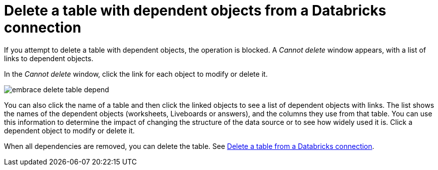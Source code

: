 = Delete a table with dependent objects from a {connection} connection
:last_updated: 11/05/2021
:linkattrs:
:page-aliases: /admin/ts-cloud/ts-cloud-embrace-databricks-delete-table-dependencies.adoc
:experimental:
:page-layout: default-cloud
:connection: Databricks



If you attempt to delete a table with dependent objects, the operation is blocked.
A _Cannot delete_ window appears, with a list of links to dependent objects.

In the _Cannot delete_ window, click the link for each object to modify or delete it.

image::embrace-delete-table-depend.png[]

You can also click the name of a table and then click the linked objects to see a list of dependent objects with links.
The list shows the names of the dependent objects (worksheets, Liveboards or answers), and the columns they use from that table.
You can use this information to determine the impact of changing the structure of the data source or to see how widely used it is.
Click a dependent object to modify or delete it.

When all dependencies are removed, you can delete the table.
See xref:connections-databricks-delete-table.adoc[Delete a table from a {connection} connection].
